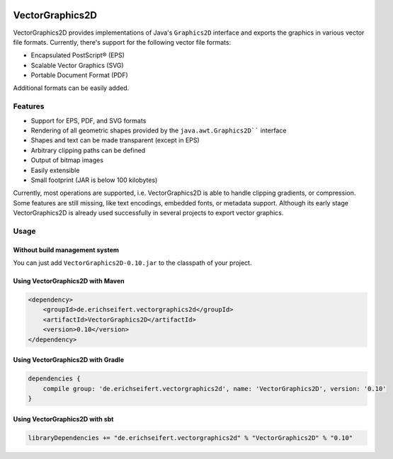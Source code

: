 .. image:: https://eseifert.github.io/logos/VectorGraphics2D.png

VectorGraphics2D
################

VectorGraphics2D provides implementations of Java's ``Graphics2D`` interface and
exports the graphics in various vector file formats.
Currently, there's support for the following vector file formats:

- Encapsulated PostScript® (EPS)
- Scalable Vector Graphics (SVG)
- Portable Document Format (PDF)

Additional formats can be easily added.


Features
========

- Support for EPS, PDF, and SVG formats
- Rendering of all geometric shapes provided by the ``java.awt.Graphics2D```` interface
- Shapes and text can be made transparent (except in EPS)
- Arbitrary clipping paths can be defined
- Output of bitmap images
- Easily extensible
- Small footprint (JAR is below 100 kilobytes)

Currently, most operations are supported, i.e. VectorGraphics2D is able to handle clipping gradients, or compression.
Some features are still missing, like text encodings, embedded fonts, or metadata support.
Although its early stage VectorGraphics2D is already used successfully in several projects to export vector graphics.

Usage
=====

Without build management system
-------------------------------

You can just add ``VectorGraphics2D-0.10.jar`` to the classpath of your project.

Using VectorGraphics2D with Maven
---------------------------------

.. code:: xml

	<dependency>
	    <groupId>de.erichseifert.vectorgraphics2d</groupId>
	    <artifactId>VectorGraphics2D</artifactId>
	    <version>0.10</version>
	</dependency>

Using VectorGraphics2D with Gradle
----------------------------------

.. code:: groovy

    dependencies {
        compile group: 'de.erichseifert.vectorgraphics2d', name: 'VectorGraphics2D', version: '0.10'
    }

Using VectorGraphics2D with sbt
-------------------------------

.. code:: scala

    libraryDependencies += "de.erichseifert.vectorgraphics2d" % "VectorGraphics2D" % "0.10"
